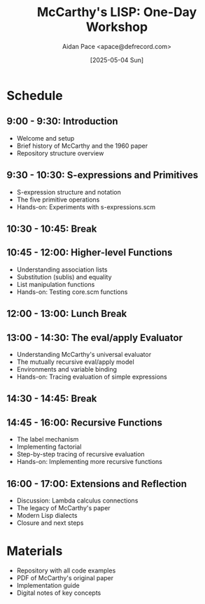 #+TITLE: McCarthy's LISP: One-Day Workshop
#+AUTHOR: Aidan Pace <apace@defrecord.com>
#+DATE: [2025-05-04 Sun]

* Schedule

** 9:00 - 9:30: Introduction
- Welcome and setup
- Brief history of McCarthy and the 1960 paper
- Repository structure overview

** 9:30 - 10:30: S-expressions and Primitives
- S-expression structure and notation
- The five primitive operations
- Hands-on: Experiments with s-expressions.scm

** 10:30 - 10:45: Break

** 10:45 - 12:00: Higher-level Functions
- Understanding association lists
- Substitution (sublis) and equality
- List manipulation functions
- Hands-on: Testing core.scm functions

** 12:00 - 13:00: Lunch Break

** 13:00 - 14:30: The eval/apply Evaluator
- Understanding McCarthy's universal evaluator
- The mutually recursive eval/apply model
- Environments and variable binding
- Hands-on: Tracing evaluation of simple expressions

** 14:30 - 14:45: Break

** 14:45 - 16:00: Recursive Functions
- The label mechanism
- Implementing factorial
- Step-by-step tracing of recursive evaluation
- Hands-on: Implementing more recursive functions

** 16:00 - 17:00: Extensions and Reflection
- Discussion: Lambda calculus connections
- The legacy of McCarthy's paper
- Modern Lisp dialects
- Closure and next steps

* Materials

- Repository with all code examples
- PDF of McCarthy's original paper
- Implementation guide
- Digital notes of key concepts